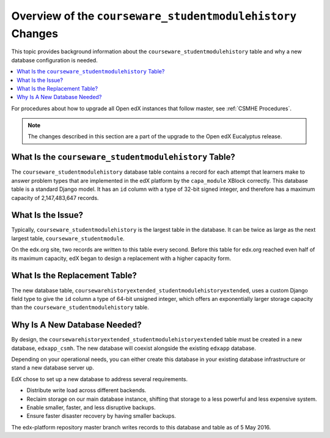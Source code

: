 .. _CSMH Overview:

Overview of the ``courseware_studentmodulehistory`` Changes
###########################################################

This topic provides background information about the
``courseware_studentmodulehistory`` table and why a new database configuration
is needed.

.. contents::
   :local:
   :depth: 1

For procedures about how to upgrade all Open edX instances that follow master,
see :ref:`CSMHE Procedures`.

.. note:: The changes described in this section are a part of the upgrade to
 the Open edX Eucalyptus release.

What Is the ``courseware_studentmodulehistory`` Table?
******************************************************

The ``courseware_studentmodulehistory`` database table contains a record for
each attempt that learners make to answer problem types that are implemented in
the edX platform by the ``capa_module`` XBlock correctly. This database table
is a standard Django model. It has an ``id`` column with a type of 32-bit
signed integer, and therefore has a maximum capacity of 2,147,483,647 records.

.. _What Is the Issue:

What Is the Issue?
******************

Typically, ``courseware_studentmodulehistory`` is the largest table in the
database. It can be twice as large as the next largest table,
``courseware_studentmodule``.

On the edx.org site, two records are written to this table every second. Before
this table for edx.org reached even half of its maximum capacity, edX began to
design a replacement with a higher capacity form.

What Is the Replacement Table?
******************************

The new database table,
``coursewarehistoryextended_studentmodulehistoryextended``, uses a custom
Django field type to give the ``id`` column a type of 64-bit unsigned integer,
which offers an exponentially larger storage capacity than the
``courseware_studentmodulehistory`` table.

.. _Why Is A New Database Needed:

Why Is A New Database Needed?
*****************************

By design, the ``coursewarehistoryextended_studentmodulehistoryextended`` table
must be created in a new database, ``edxapp_csmh``. The new database will
coexist alongside the existing ``edxapp`` database.

Depending on your operational needs, you can either create this database in
your existing database infrastructure or stand a new database server up.

EdX chose to set up a new database to address several requirements.

* Distribute write load across different backends.
* Reclaim storage on our main database instance, shifting that storage to a
  less powerful and less expensive system.
* Enable smaller, faster, and less disruptive backups.
* Ensure faster disaster recovery by having smaller backups.

The edx-platform repository master branch writes records to this database and
table as of 5 May 2016.
